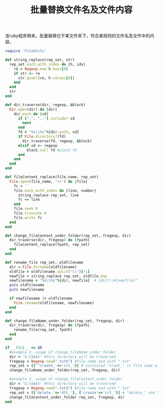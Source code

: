 #+TITLE: 批量替换文件名及文件内容

该ruby程序用来，批量替换位于某文件夹下，符合某规则的文件名及文件中的内容。
#+begin_src ruby
require 'FileUtils'

def string_replace(rep_set, str)
  rep_set.each_with_index do |h, idx|
    re = Regexp.new h.keys[0]
    if str =~ re
      str.gsub!(re, h.values[0])
    end
  end
  str
end

def dir_traverse(dir, regexp, &block)
  Dir.open(dir) do |dir|
    dir.each do |sd|
      if [".", ".."].include? sd
        next
      end
      fd = "%s\\%s"%[dir.path, sd]
      if File.directory?(fd)
        dir_traverse(fd, regexp, &block)
      elsif sd =~ regexp
          block.call fd #yield fd
      end
    end
  end
end

def fileContent_replace(file_name, rep_set)
  File.open(file_name, 'r+') do |file|
    fc = ''
    file.each_with_index do |line, number|
      string_replace rep_set, line
      fc << line
    end
    file.seek 0
    file.truncate 0
    file.write fc
  end
end

def change_fileContent_under_folder(rep_set, fregexp, dir)
  dir_traverse(dir, fregexp) do |fpath|
    fileContent_replace(fpath, rep_set)
  end
end

def rename_file rep_set, oldfilename
  dir = File.dirname(oldfilename)
  oldfile = oldfilename.split("\\")[-1]
  newfile = string_replace rep_set, oldfile.dup
  newfilename = "%s\\%s"%[dir, newfile]  # {dir}\\#{newfile}"  
  puts oldfilename
  puts newfilename

  if newfilename != oldfilename
    File.rename(oldfilename, newfilename)
  end
end

def change_fileName_under_folder(rep_set, fregexp, dir)
  dir_traverse(dir, fregexp) do |fpath|
    rename_file(rep_set, fpath)
  end
end

if __FILE__ == $0
  #example 1, usage of change_fileName_under_folder
  dir = 'C:\test' #this directory will be traversed
  fregexp = Regexp.new(".txt$") #file name end with ".txt"
  rep_set = [{'^create_'=>'crt_'}] # initialed "creat_" in file name will be replaced with "crt_"
  change_fileName_under_folder(rep_set, fregexp, dir)

  #example 2, usage of change_fileContent_under_folder
  dir = 'C:\test' #this directory will be traversed
  fregexp = Regexp.new(".txt$") #file name end with ".txt"
  rep_set = [{'delete_'=>'dlt_'}, {'create'=>'crt_'}] # "delete_" and "create_" in the file will be replaced by "dlt", "crt_" respectively
  change_fileContent_under_folder rep_set, fregexp, dir
end
#+end_src
